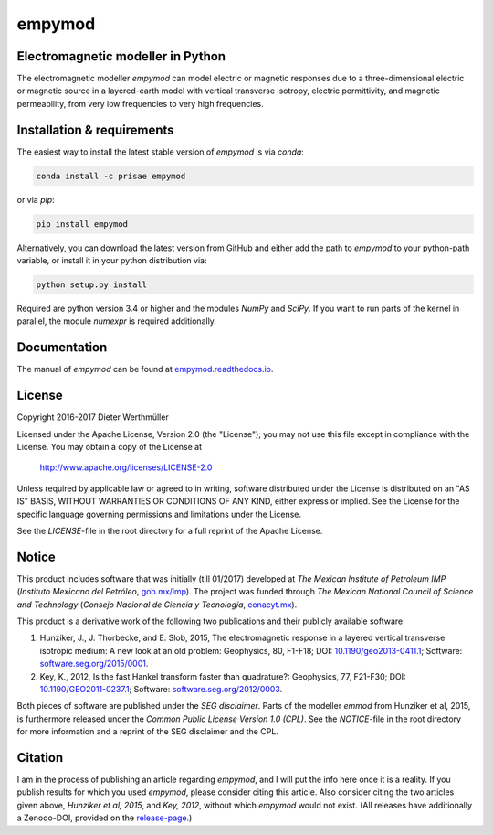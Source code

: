 empymod
=======

|docs| |tests| |coverage|

Electromagnetic modeller in Python
----------------------------------

The electromagnetic modeller `empymod` can model electric or magnetic responses
due to a three-dimensional electric or magnetic source in a layered-earth model
with vertical transverse isotropy, electric permittivity, and magnetic
permeability, from very low frequencies to very high frequencies.

Installation & requirements |anaconda| |pypi| |github|
------------------------------------------------------

The easiest way to install the latest stable version of `empymod` is via
`conda`:

.. code:: bash

    conda install -c prisae empymod

or via `pip`:

.. code:: bash

   pip install empymod

Alternatively, you can download the latest version from GitHub and either add
the path to `empymod` to your python-path variable, or install it in your
python distribution via:

.. code:: bash

   python setup.py install

Required are python version 3.4 or higher and the modules `NumPy` and `SciPy`.
If you want to run parts of the kernel in parallel, the module `numexpr` is
required additionally.



Documentation |manual|
----------------------

The manual of `empymod` can be found at `empymod.readthedocs.io
<http://empymod.readthedocs.io/en/stable>`_.


License
-------

Copyright 2016-2017 Dieter Werthmüller

Licensed under the Apache License, Version 2.0 (the "License");
you may not use this file except in compliance with the License.
You may obtain a copy of the License at

    http://www.apache.org/licenses/LICENSE-2.0

Unless required by applicable law or agreed to in writing, software
distributed under the License is distributed on an "AS IS" BASIS,
WITHOUT WARRANTIES OR CONDITIONS OF ANY KIND, either express or implied.
See the License for the specific language governing permissions and
limitations under the License.

See the *LICENSE*-file in the root directory for a full reprint of the Apache
License.


Notice
------

This product includes software that was initially (till 01/2017) developed at
*The Mexican Institute of Petroleum IMP* (*Instituto Mexicano del Petróleo*,
`gob.mx/imp <http://www.gob.mx/imp>`_). The project was funded through *The
Mexican National Council of Science and Technology* (*Consejo Nacional de
Ciencia y Tecnología*, `conacyt.mx <http://www.conacyt.mx>`_).


This product is a derivative work of the following two publications and their
publicly available software:

1. Hunziker, J., J. Thorbecke, and E. Slob, 2015, The electromagnetic response
   in a layered vertical transverse isotropic medium: A new look at an old
   problem: Geophysics, 80, F1-F18; DOI: `10.1190/geo2013-0411.1
   <http://dx.doi.org/10.1190/geo2013-0411.1>`_; Software:
   `software.seg.org/2015/0001 <http://software.seg.org/2015/0001>`_.

2. Key, K., 2012, Is the fast Hankel transform faster than quadrature?:
   Geophysics, 77, F21-F30; DOI: `10.1190/GEO2011-0237.1
   <http://dx.doi.org/10.1190/GEO2011-0237.1>`_; Software:
   `software.seg.org/2012/0003 <http://software.seg.org/2012/0003>`_.

Both pieces of software are published under the *SEG disclaimer*. Parts of the
modeller `emmod` from Hunziker et al, 2015, is furthermore released under the
*Common Public License Version 1.0 (CPL)*. See the *NOTICE*-file in the root
directory for more information and a reprint of the SEG disclaimer and the CPL.


Citation
--------

I am in the process of publishing an article regarding `empymod`, and I will
put the info here once it is a reality. If you publish results for which you
used `empymod`, please consider citing this article. Also consider citing the
two articles given above, *Hunziker et al, 2015*, and *Key, 2012*, without
which `empymod` would not exist. (All releases have additionally a Zenodo-DOI,
provided on the `release-page <https://github.com/prisae/empymod/releases>`_.)

.. |docs| image:: https://readthedocs.org/projects/empymod/badge/?version=latest
    :target: https://empymod.readthedocs.io/en/latest/?badge=latest

.. |tests| image:: https://travis-ci.org/prisae/empymod.png?branch=master
    :target: https://travis-ci.org/prisae/empymod/

.. |coverage| image:: https://coveralls.io/repos/github/prisae/empymod/badge.svg?branch=master
    :target: https://coveralls.io/github/prisae/empymod?branch=master

.. |github| image:: https://img.shields.io/github/release/prisae/empymod.svg
    :target: https://github.com/prisae/empymod/releases/latest

.. |pypi| image:: https://img.shields.io/pypi/v/empymod.svg
    :target: https://pypi.python.org/pypi/empymod

.. |anaconda| image:: https://anaconda.org/prisae/empymod/badges/version.svg
    :target: https://anaconda.org/prisae/empymod

.. |manual| image:: https://readthedocs.org/projects/empymod/badge/?version=stable
    :target: https://empymod.readthedocs.io/en/stable/?badge=stable

